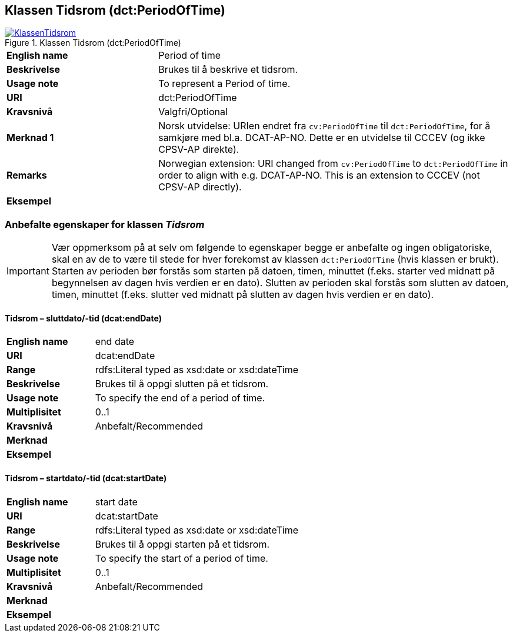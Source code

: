 == Klassen Tidsrom (dct:PeriodOfTime) [[Tidsrom]]

[[img-KlassenTidsrom]]
.Klassen Tidsrom (dct:PeriodOfTime)
[link=images/KlassenTidsrom.png]
image::images/KlassenTidsrom.png[]

[cols="30s,70d"]
|===
|English name|Period of time
|Beskrivelse|Brukes til å beskrive et tidsrom.
|Usage note|To represent a Period of time.
|URI|dct:PeriodOfTime
|Kravsnivå|Valgfri/Optional
|Merknad 1|Norsk utvidelse: URIen endret fra `cv:PeriodOfTime` til `dct:PeriodOfTime`, for å samkjøre med bl.a. DCAT-AP-NO. Dette er en utvidelse til CCCEV (og ikke CPSV-AP direkte).
|Remarks|Norwegian extension: URI changed from `cv:PeriodOfTime` to `dct:PeriodOfTime` in order to align with e.g. DCAT-AP-NO. This is an extension to CCCEV (not CPSV-AP directly).
|Eksempel|
|===

=== Anbefalte egenskaper for klassen _Tidsrom_ [[Tidsrom-anbefalte-egenskaper]]

IMPORTANT: Vær oppmerksom på at selv om følgende to egenskaper begge er anbefalte og ingen obligatoriske, skal en av de to være til stede for hver forekomst av klassen `dct:PeriodOfTime` (hvis klassen er brukt). Starten av perioden bør forstås som starten på datoen, timen, minuttet (f.eks. starter ved midnatt på begynnelsen av dagen hvis verdien er en dato). Slutten av perioden skal forstås som slutten av datoen, timen, minuttet (f.eks. slutter ved midnatt på slutten av dagen hvis verdien er en dato).

==== Tidsrom – sluttdato/-tid (dcat:endDate) [[Tidsrom-sluttdato-tid]]

[cols="30s,70d"]
|===
|English name|end date
|URI|dcat:endDate
|Range|rdfs:Literal typed as xsd:date or xsd:dateTime
|Beskrivelse|Brukes til å oppgi slutten på et tidsrom.
|Usage note|To specify the end of a period of time.
|Multiplisitet|0..1
|Kravsnivå|Anbefalt/Recommended
|Merknad|
|Eksempel|
|===

==== Tidsrom – startdato/-tid (dcat:startDate) [[Tidsrom-startdato-tid]]

[cols="30s,70d"]
|===
|English name|start date
|URI|dcat:startDate
|Range|rdfs:Literal typed as xsd:date or xsd:dateTime
|Beskrivelse|Brukes til å oppgi starten på et tidsrom.
|Usage note|To specify the start of a period of time.
|Multiplisitet|0..1
|Kravsnivå|Anbefalt/Recommended
|Merknad|
|Eksempel|
|===
